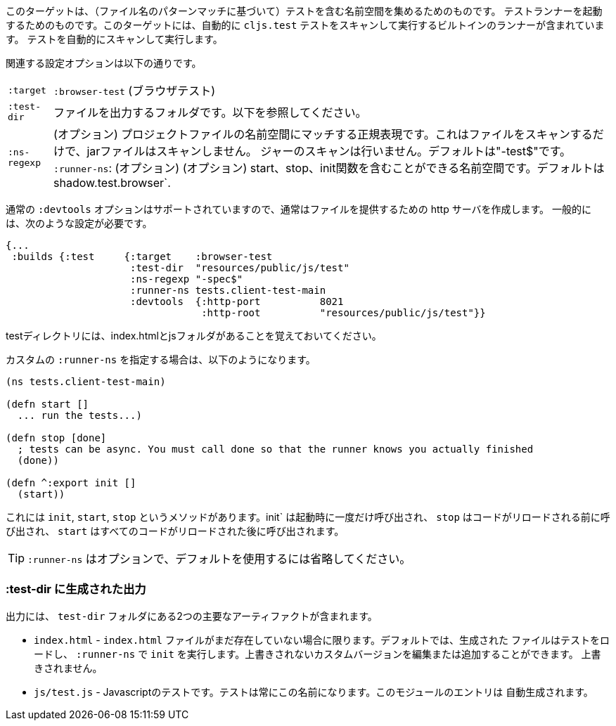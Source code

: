 ////
This target is meant for gathering up namespaces that contain tests (based on a filename pattern match),
and triggering a test runner. It contains a built-in runner that will automatically scan for `cljs.test`
tests and run them.
////
このターゲットは、（ファイル名のパターンマッチに基づいて）テストを含む名前空間を集めるためのものです。
テストランナーを起動するためのものです。このターゲットには、自動的に `cljs.test` テストをスキャンして実行するビルトインのランナーが含まれています。
テストを自動的にスキャンして実行します。

////
The relevant configuration options are:
////
関連する設定オプションは以下の通りです。

////
[horizontal]
`:target`::    `:browser-test`
`:test-dir`::  A folder in which to output files. See below.
`:ns-regexp`:: (optional) A regular expression matching namespaces against project files. This only scans files, and
will not scan jars. Defaults to "-test$".
`:runner-ns`:: (optional) A namespace that can contain a start, stop, and init function. Defaults to
`shadow.test.browser`.
////
[horizontal]
`:target`:: `:browser-test` (ブラウザテスト)
`:test-dir`::  ファイルを出力するフォルダです。以下を参照してください。
`:ns-regexp`:: (オプション) プロジェクトファイルの名前空間にマッチする正規表現です。これはファイルをスキャンするだけで、jarファイルはスキャンしません。
ジャーのスキャンは行いません。デフォルトは"-test$"です。
`:runner-ns`: (オプション) (オプション) start、stop、init関数を含むことができる名前空間です。デフォルトは
shadow.test.browser`.

////
The normal `:devtools` options are supported, so you will usually create an http server to serve the files.
In general you will need a config that looks like this:
////
通常の `:devtools` オプションはサポートされていますので、通常はファイルを提供するための http サーバを作成します。
一般的には、次のような設定が必要です。

```
{...
 :builds {:test     {:target    :browser-test
                     :test-dir  "resources/public/js/test"
                     :ns-regexp "-spec$"
                     :runner-ns tests.client-test-main
                     :devtools  {:http-port          8021
                                 :http-root          "resources/public/js/test"}}
```


////
Remember that the test directory will have the index.html, and a js folder.
////
testディレクトリには、index.htmlとjsフォルダがあることを覚えておいてください。

////
If you choose to supply a custom `:runner-ns`, it might look like this:
////
カスタムの `:runner-ns` を指定する場合は、以下のようになります。

```
(ns tests.client-test-main)

(defn start []
  ... run the tests...)

(defn stop [done]
  ; tests can be async. You must call done so that the runner knows you actually finished
  (done))

(defn ^:export init []
  (start))
```

////
It just has `init`, `start`, `stop` methods. `init` will be called once on startup, `stop` will be called before any code is reloaded and `start` will be called after all code was reloaded.
////
これには `init`, `start`, `stop` というメソッドがあります。init` は起動時に一度だけ呼び出され、 `stop` はコードがリロードされる前に呼び出され、 `start` はすべてのコードがリロードされた後に呼び出されます。

////
TIP: `:runner-ns` is optional, just leave it out to use the default.
////
TIP: `:runner-ns` はオプションで、デフォルトを使用するには省略してください。

=== :test-dir に生成された出力

//Generated output in `:test-dir`

////
The output includes two primary artifacts in your `test-dir` folder:
////
出力には、 `test-dir` フォルダにある2つの主要なアーティファクトが含まれます。

////
* `index.html` - If and only if there was not already an `index.html` file present. By default the generated
file loads the tests and runs `init` in the `:runner-ns`. You may edit or add a custom version that will
not be overwritten.
* `js/test.js` - The Javascript tests. The tests will always have this name. The entries for the module are
auto-generated.
////
* `index.html` - `index.html` ファイルがまだ存在していない場合に限ります。デフォルトでは、生成された
ファイルはテストをロードし、 `:runner-ns` で `init` を実行します。上書きされないカスタムバージョンを編集または追加することができます。
上書きされません。
* `js/test.js` - Javascriptのテストです。テストは常にこの名前になります。このモジュールのエントリは
自動生成されます。
